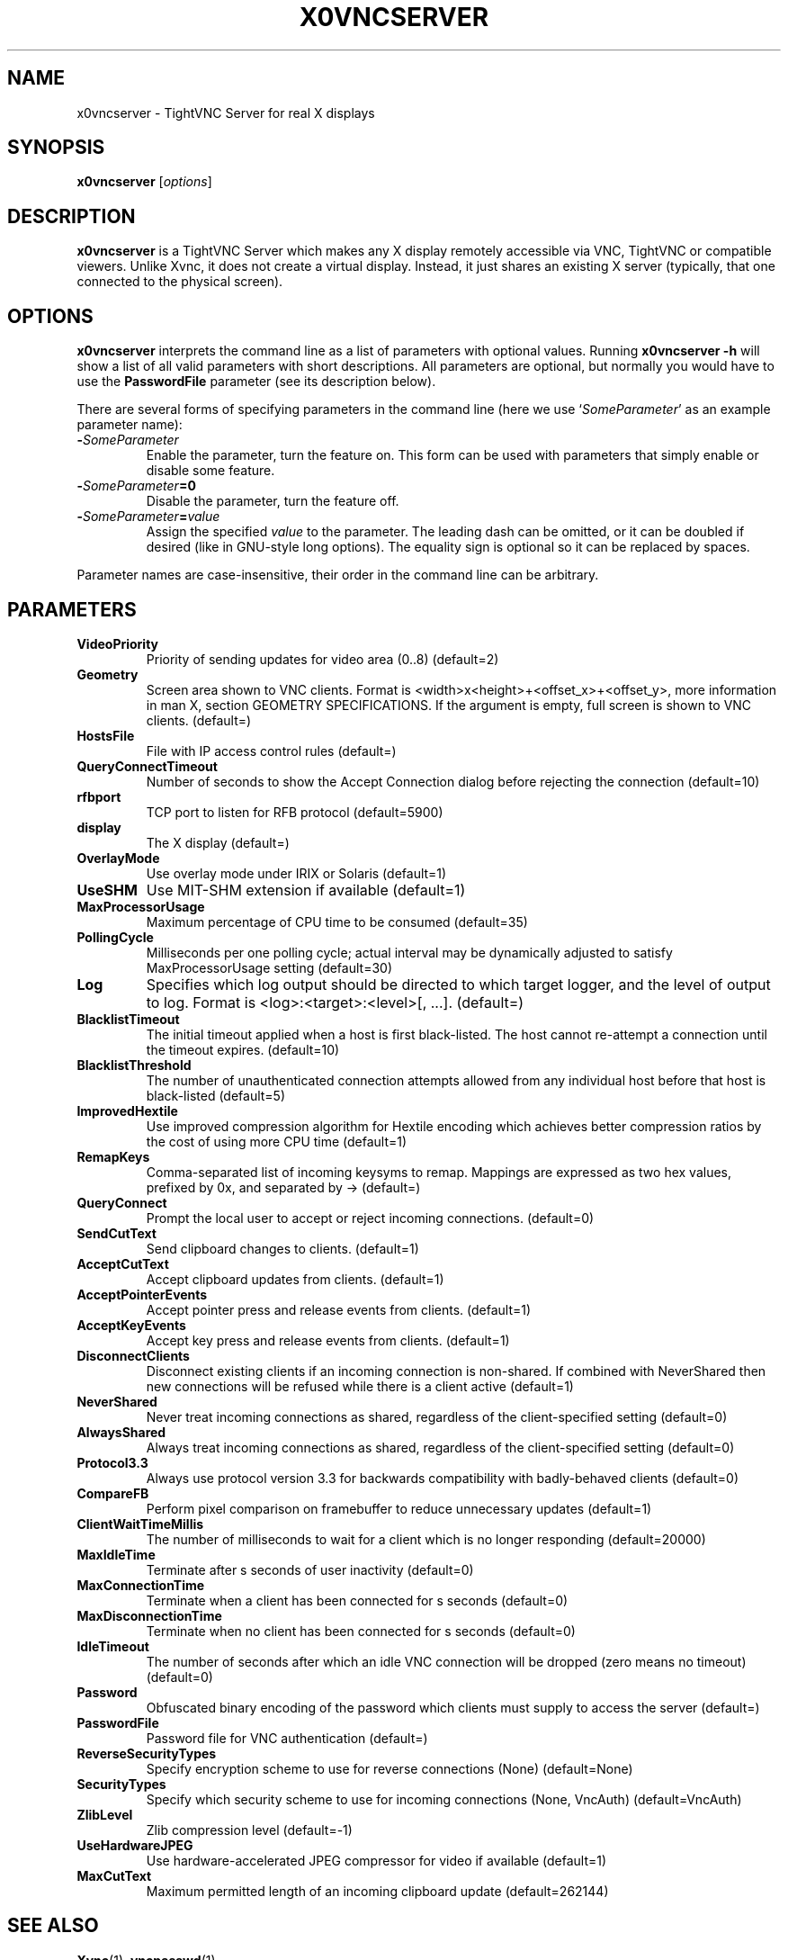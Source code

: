 .TH X0VNCSERVER 1 "January  7, 2008" "TightVNC" "TightVNC Manual"
.SH NAME
x0vncserver \- TightVNC Server for real X displays
.SH SYNOPSIS
.B x0vncserver
.RI [ options ]
.SH DESCRIPTION
.B x0vncserver
is a TightVNC Server which makes any X display remotely accessible via VNC,
TightVNC or compatible viewers. Unlike Xvnc, it does not create a virtual
display. Instead, it just shares an existing X server (typically, that one
connected to the physical screen).
.SH OPTIONS
.B x0vncserver
interprets the command line as a list of parameters with optional values.
Running \fBx0vncserver -h\fP will show a list of all valid parameters with
short descriptions. All parameters are optional, but normally you would have
to use the \fBPasswordFile\fP parameter (see its description below).
.PP
There are several forms of specifying parameters in the command line (here we
use `\fISomeParameter\fP' as an example parameter name):
.TP
.B -\fISomeParameter\fP
Enable the parameter, turn the feature on. This form can be used with
parameters that simply enable or disable some feature.
.TP
.B -\fISomeParameter\fP=0
Disable the parameter, turn the feature off.
.TP
.B -\fISomeParameter\fP=\fIvalue\fP
Assign the specified \fIvalue\fP to the parameter. The leading dash can be
omitted, or it can be doubled if desired (like in GNU-style long
options). The equality sign is optional so it can be replaced by spaces.
.PP
Parameter names are case-insensitive, their order in the command line can be
arbitrary.
.SH PARAMETERS
.TP
.B VideoPriority
Priority of sending updates for video area (0..8) (default=2)
.TP
.B Geometry
Screen area shown to VNC clients. Format is
<width>x<height>+<offset_x>+<offset_y>, more information in man X, section
GEOMETRY SPECIFICATIONS. If the argument is empty, full screen is shown to
VNC clients. (default=)
.TP
.B HostsFile
File with IP access control rules (default=)
.TP
.B QueryConnectTimeout
Number of seconds to show the Accept Connection dialog before rejecting the
connection (default=10)
.TP
.B rfbport
TCP port to listen for RFB protocol (default=5900)
.TP
.B display
The X display (default=)
.TP
.B OverlayMode
Use overlay mode under IRIX or Solaris (default=1)
.TP
.B UseSHM
Use MIT-SHM extension if available (default=1)
.TP
.B MaxProcessorUsage
Maximum percentage of CPU time to be consumed (default=35)
.TP
.B PollingCycle
Milliseconds per one polling cycle; actual interval may be dynamically
adjusted to satisfy MaxProcessorUsage setting (default=30)
.TP
.B Log
Specifies which log output should be directed to which target logger, and the
level of output to log. Format is <log>:<target>:<level>[, ...]. (default=)
.TP
.B BlacklistTimeout
The initial timeout applied when a host is first black-listed.  The host
cannot re-attempt a connection until the timeout expires. (default=10)
.TP
.B BlacklistThreshold
The number of unauthenticated connection attempts allowed from any individual
host before that host is black-listed (default=5)
.TP
.B ImprovedHextile
Use improved compression algorithm for Hextile encoding which achieves better
compression ratios by the cost of using more CPU time (default=1)
.TP
.B RemapKeys
Comma-separated list of incoming keysyms to remap.  Mappings are expressed as
two hex values, prefixed by 0x, and separated by -> (default=)
.TP
.B QueryConnect
Prompt the local user to accept or reject incoming connections. (default=0)
.TP
.B SendCutText
Send clipboard changes to clients. (default=1)
.TP
.B AcceptCutText
Accept clipboard updates from clients. (default=1)
.TP
.B AcceptPointerEvents
Accept pointer press and release events from clients.  (default=1)
.TP
.B AcceptKeyEvents
Accept key press and release events from clients.  (default=1)
.TP
.B DisconnectClients
Disconnect existing clients if an incoming connection is non-shared. If
combined with NeverShared then new connections will be refused while there is
a client active (default=1)
.TP
.B NeverShared
Never treat incoming connections as shared, regardless of the
client-specified setting (default=0)
.TP
.B AlwaysShared
Always treat incoming connections as shared, regardless of the
client-specified setting (default=0)
.TP
.B Protocol3.3
Always use protocol version 3.3 for backwards compatibility with
badly-behaved clients (default=0)
.TP
.B CompareFB
Perform pixel comparison on framebuffer to reduce unnecessary updates
(default=1)
.TP
.B ClientWaitTimeMillis
The number of milliseconds to wait for a client which is no longer responding
(default=20000)
.TP
.B MaxIdleTime
Terminate after s seconds of user inactivity (default=0)
.TP
.B MaxConnectionTime
Terminate when a client has been connected for s seconds (default=0)
.TP
.B MaxDisconnectionTime
Terminate when no client has been connected for s seconds (default=0)
.TP
.B IdleTimeout
The number of seconds after which an idle VNC connection will be dropped
(zero means no timeout) (default=0)
.TP
.B Password
Obfuscated binary encoding of the password which clients must supply to
access the server (default=)
.TP
.B PasswordFile
Password file for VNC authentication (default=)
.TP
.B ReverseSecurityTypes
Specify encryption scheme to use for reverse connections (None)
(default=None)
.TP
.B SecurityTypes
Specify which security scheme to use for incoming connections (None, VncAuth)
(default=VncAuth)
.TP
.B ZlibLevel
Zlib compression level (default=-1)
.TP
.B UseHardwareJPEG
Use hardware-accelerated JPEG compressor for video if available (default=1)
.TP
.B MaxCutText
Maximum permitted length of an incoming clipboard update (default=262144)
.SH SEE ALSO
.BR Xvnc (1),
.BR vncpasswd (1),
.br
http://www.tightvnc.com/
.SH AUTHOR
This manual page was written by Constantin Kaplinsky.
